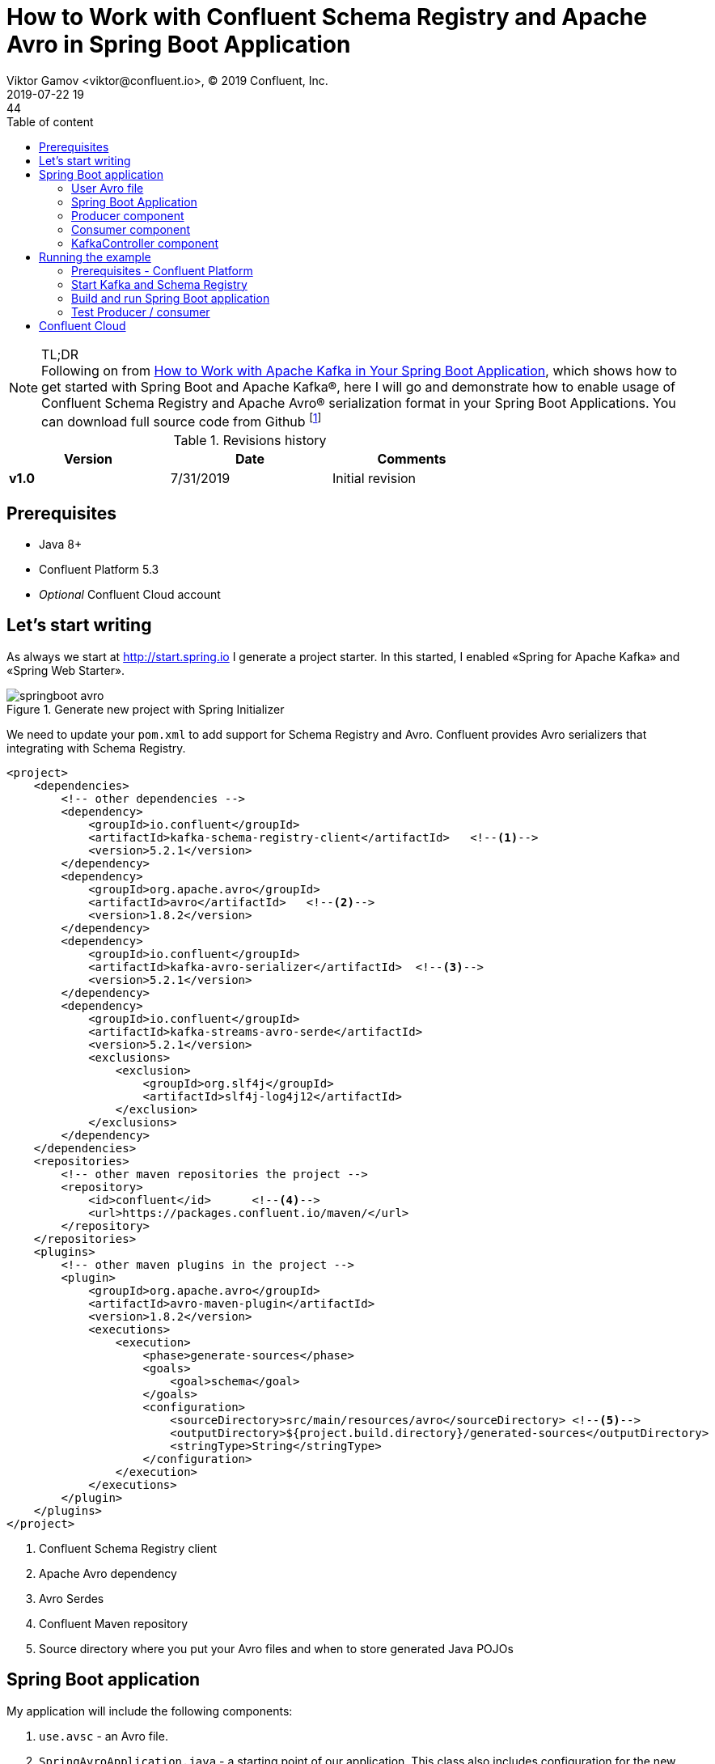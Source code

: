 = How to Work with Confluent Schema Registry and Apache Avro in Spring Boot Application
Viktor Gamov <viktor@confluent.io>, © 2019 Confluent, Inc.
2019-07-22 19:44
:imagesdir: ../images
:icons: font
:keywords:
:source-highlighter: highlight.js
:highlightjs-theme: idea
:experimental:
:y: icon:check-sign[role="green"]
:n: icon:check-minus[role="red"]
:c: icon:file-text-alt[role="blue"]
:toc: auto
:toc-placement: auto
:toc-position: auto
:toc-title: Table of content
:toclevels: 3
:sectanchors:
ifndef::awestruct[]
:awestruct-draft: false
:awestruct-layout: post
:awestruct-tags: []
:idprefix:
:idseparator: -
endif::awestruct[]
:springboot_101_blog: https://www.confluent.io/blog/apache-kafka-spring-boot-application
:start_spring: http://start.spring.io
:cp_quickstart: https://docs.confluent.io/current/quickstart/ce-quickstart.html#ce-quickstart

.TL;DR

NOTE: Following on from {springboot_101_blog}[How to Work with Apache Kafka in Your Spring Boot Application], which shows how to get started with Spring Boot and Apache Kafka®, here I will go and demonstrate how to enable usage of Confluent Schema Registry and Apache Avro® serialization format in your Spring Boot Applications.
You can download full source code from Github footnote:[http://github.com/gamussa]

.Revisions history
[width="70%",cols="",options="header"]
|===
|Version    |Date       | Comments
|*v1.0*     |7/31/2019 | Initial revision
|===

toc::[]

== Prerequisites

* Java 8+
* Confluent Platform 5.3
* _Optional_ Confluent Cloud account

== Let's start writing 

As always we start at {start_spring} I generate a project starter.
In this started, I enabled «Spring for Apache Kafka» and «Spring Web Starter».

.Generate new project with Spring Initializer
image::springboot_avro.png[]

We need to update your `pom.xml` to add support for Schema Registry and Avro.
Confluent provides Avro serializers that integrating with Schema Registry.

[source,xml]
----
<project>
    <dependencies>
        <!-- other dependencies -->
        <dependency>
            <groupId>io.confluent</groupId>
            <artifactId>kafka-schema-registry-client</artifactId>   <!--1-->
            <version>5.2.1</version>
        </dependency>
        <dependency>
            <groupId>org.apache.avro</groupId>
            <artifactId>avro</artifactId>   <!--2-->
            <version>1.8.2</version>
        </dependency>
        <dependency>
            <groupId>io.confluent</groupId>
            <artifactId>kafka-avro-serializer</artifactId>  <!--3-->
            <version>5.2.1</version>
        </dependency>
        <dependency>
            <groupId>io.confluent</groupId>
            <artifactId>kafka-streams-avro-serde</artifactId>   
            <version>5.2.1</version>
            <exclusions>
                <exclusion>
                    <groupId>org.slf4j</groupId>
                    <artifactId>slf4j-log4j12</artifactId>
                </exclusion>
            </exclusions>
        </dependency>
    </dependencies>
    <repositories>
        <!-- other maven repositories the project -->
        <repository>
            <id>confluent</id>      <!--4-->
            <url>https://packages.confluent.io/maven/</url>
        </repository>
    </repositories>
    <plugins>
        <!-- other maven plugins in the project -->
        <plugin>
            <groupId>org.apache.avro</groupId>
            <artifactId>avro-maven-plugin</artifactId>
            <version>1.8.2</version>
            <executions>
                <execution>
                    <phase>generate-sources</phase>
                    <goals>
                        <goal>schema</goal>
                    </goals>
                    <configuration>
                        <sourceDirectory>src/main/resources/avro</sourceDirectory> <!--5-->
                        <outputDirectory>${project.build.directory}/generated-sources</outputDirectory>
                        <stringType>String</stringType>
                    </configuration>
                </execution>
            </executions>
        </plugin>
    </plugins>
</project>
----
<1> Confluent Schema Registry client
<2> Apache Avro dependency
<3> Avro Serdes
<4> Confluent Maven repository
<5> Source directory where you put your Avro files and when to store generated Java POJOs

== Spring Boot application

My application will include the following components:

. `use.avsc` - an Avro file.
. `SpringAvroApplication.java` - a starting point of our application.
This class also includes configuration for the new topic that my application is using.
. `Producer.java` - a component that encapsulates Kafka Producer.
. `Consumer.java` - a listener of messages from Kafka topic
. `KafkaController.java` -  RESTful controller that accepting HTTP commands to publish a message in Kafka topic.

=== User Avro file

[source,json]
.user.avsc
----
{
  "namespace": "io.confluent.developer",  // <1>
  "type": "record",
  "name": "User",
  "fields": [
    {
      "name": "name",
      "type": "string",
      "avro.java.string": "String"
    },
    {
      "name": "age",
      "type": "int"
    }
  ]
}
----
<1> An `avro-maven-plugin` will generate `User` pojo in `io.confluent.developer` package.
This POJO have `name` and `age` properties.

=== Spring Boot Application

[source,java]
.SpringBootApplication.java
----
@SpringBootApplication
public class SpringAvroApplication {
  
  // <1>
  @Value("${topic.name}")
  private String topicName;

  @Value("${topic.partitions-num}")
  private Integer partitions;

  @Value("${topic.replication-factor}")
  private short replicationFactor;

  // <2>
  @Bean
  NewTopic moviesTopic() {
    return new NewTopic(topicName, partitions, replicationFactor);
  }
  
  // <3>
  public static void main(String[] args) {
    SpringApplication.run(SpringAvroApplication.class, args);
  }

}
----
<1> The topic parameters injected by Spring from `application.yaml` file.
<2> Spring Boot creates new Kafka topic based on provided configurations.
As an application developer, you're responsible for creating your topic and not rely on _auto topic creation` which should be `false` in production environments.
<3> The application entry-point.

=== Producer component

[source,java]
.Producer.java
----
@Service
@CommonsLog(topic = "Producer Logger")
public class Producer {

  @Value("${topic.name}") // <1>
  private String TOPIC;

  private final KafkaTemplate<String, User> kafkaTemplate;

  @Autowired
  public Producer(KafkaTemplate<String, User> kafkaTemplate) {  // <2>
    this.kafkaTemplate = kafkaTemplate;
  }

  void sendMessage(User user) {
    this.kafkaTemplate.send(this.TOPIC, user.getName(), user);    // <3>
    log.info(String.format("Produced user -> %s", user));
  }
}
----
<1> A topic name will be injected from `application.yaml`
<2> Spring will initialize `KafkaTemplate` with properties provided in `application.yaml`
<3> We will send message to topic using name of User as key.

During application startup, Spring instantiates all those component, and the application ready to receive messages via REST endpoint.
Default HTTP port is `9080` and can be changed in `application.yaml` configuration file.

=== Consumer component

[source,java]
.Consumer.java
----
@Service
@CommonsLog(topic = "Consumer Logger")
public class Consumer {

  // <1>
  @Value("${topic.name}")
  private String topicName;

  @KafkaListener(topics = "users", groupId = "group_id")  // <2>
  public void consume(ConsumerRecord<String, User> record) {
    log.info(String.format("Consumed message -> %s", record.value()));
  }
}
----
<1> a topic name will be injected from `application.yaml`
<2> With `@KafkaListener` annotation, a new consumer will be instantiated by `spring-kafka` framework.

=== KafkaController component

[source,java]
.KafkaController.java
----
@RestController
@RequestMapping(value = "/user")  // <1>
public class KafkaController {

  private final Producer producer;

  @Autowired
  KafkaController(Producer producer) {  // <2>
    this.producer = producer;
  }

  @PostMapping(value = "/publish")
  public void sendMessageToKafkaTopic(@RequestParam("name") String name, @RequestParam("age") Integer age) {
    this.producer.sendMessage(new User(name, age)); // <3>
  }
}
----
<1> KafkaController  mapped to `/user` http endpoint
<2> Producer component injectted by Spring
<3> When new requies comes to `/user/publish` endpoint, the producer sends it to Kafka.

== Running the example

=== Prerequisites - Confluent Platform

WARNING: In this guide, I assume that you have the Java Development Kit (JDK) installed.
If you don't, I highly recommend using https://sdkman.io/[sdkman] to install it.

You need to have Confluent Platform (CP) 5.3 installed locally.
If you don't have it, please, follow the steps in {cp_quickstart}[Confluent Platform Quick Start].

NOTE: To improve your productivity while developing Kafka applications, I recommend to install Confluent CLI as well (step 4 in {cp_quickstart}[quick start guide].

=== Start Kafka and Schema Registry

[source,bash]
.startSr.sh
----
confluent local start schema-registry #<1>
----
<1> Confluent CLI provides `local` mode that can manage your local CP installation.
Confluent CLI starts each component in the proper order (`schema-registry` depends on `Kafka`, `Kafka` depends on `zookeeper`)

.You should see the similar output in your terminal 
image::sb_start_sr.png[]

=== Build and run Spring Boot application

In the examples directory, you need to run `./mvnw clean package` to compile and produce a runnable jar.
After that, you can run the following command:

[source,bash]
.runSpringBoot.sh
----
java -jar target/kafka-avro-0.0.1-SNAPSHOT.jar
----

=== Test Producer / consumer

For simplicity, I use using `curl` command, but you can use any REST client (like Postman or REST client in IntelliJ IDEA)

[source,bash]
----
curl -X POST -d 'name=vik&age=33' http://localhost:9080/user/publish
----

image::sb_rest_client.png[]

[source,shell]
----
2019-06-06 22:52:59.485  INFO 28910 --- [nio-9080-exec-1] Producer Logger                          : Produced user -> {"name": "vik", "age": 33}
2019-06-06 22:52:59.559  INFO 28910 --- [ntainer#0-0-C-1] Consumer Logger                          : Consumed message -> {"name": "vik", "age": 33}
----

== Confluent Cloud

To use this demo application with https://www.confluent.io/confluent-cloud/[Confluent Cloud], you are going to need the endpoint of your managed Schema Registry and an API Key/Secret.
Both can be easily retrieved from the Confluent Cloud UI once you select an environment:

image::Locating_Managed_Schema_Registry.png[]

NOTE: you need to have at least one Apache Kafka cluster created to be able to access your managed Schema Registry.
Once you select the Schema Registry option, you can retrieve the endpoint and create a new API/Secret:

image::Getting_Endpoint_and_APIKeys.png[]

Example Confluent Cloud config can find in `application-cloud.yaml`

[source,yaml]
----
topic:
  name: users
  partitions-num: 6
  replication-factor: 3
server:
  port: 9080
spring:
  kafka:
    bootstrap-servers:
      - mybootstrap.confluent.cloud:9092  # <1>
    properties:
      # CCloud broker connection parameters 
      ssl.endpoint.identification.algorithm: https
      sasl.mechanism: PLAIN
      request.timeout.ms: 20000
      retry.backoff.ms: 500
      sasl.jaas.config: org.apache.kafka.common.security.plain.PlainLoginModule required username="ccloud_key" password="ccloud_secret";  # <2>
      security.protocol: SASL_SSL
      
      # CCloud Schema Registry Connection parameter
      schema.registry.url: https://schema-registry.aws.confluent.cloud  # <3>
      basic.auth.credentials.source: USER_INFO  # <4>
      schema.registry.basic.auth.user.info: sr_ccloud_key:sr_ccloud_key # <5>
    consumer:
      group-id: group_id
      auto-offset-reset: earliest
      key-deserializer: org.apache.kafka.common.serialization.StringDeserializer
      value-deserializer: io.confluent.kafka.serializers.KafkaAvroDeserializer
    producer:
      key-serializer: org.apache.kafka.common.serialization.StringSerializer
      value-serializer: io.confluent.kafka.serializers.KafkaAvroSerializer
    template:
      default-topic:
logging:
  level:
    root: info
----
<1> Cloud bootstrap server
<2> Broker Key and Secret
<3> Cloud Schema Registry URL
<4> Schema Registry Authentication configuration
<5> Cloud Schema Registry Key and Secret

To run this application in `cloud` mode, you need to activate the `cloud` Spring profile.

[source,bash]
.runCloud.sh
----
java -jar -Dspring.profiles.active=cloud target/kafka-avro-0.0.1-SNAPSHOT.jar
----
